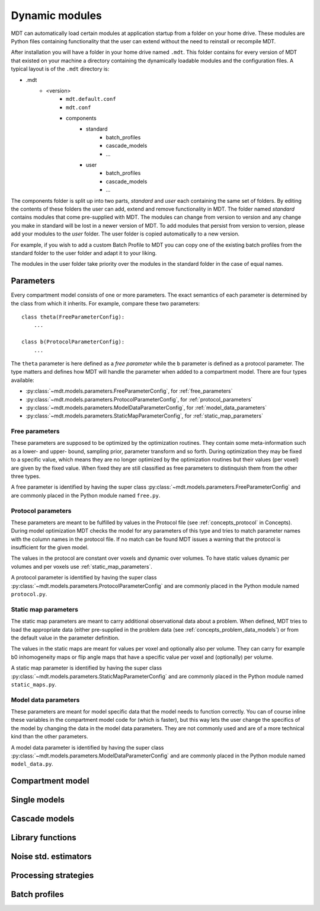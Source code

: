 .. _dynamic_modules:

Dynamic modules
===============
MDT can automatically load certain modules at application startup from a folder on your home drive.
These modules are Python files containing functionality that the user can extend without the need to reinstall or recompile MDT.

After installation you will have a folder in your home drive named ``.mdt``. This folder contains for every version of MDT that existed on your machine
a directory containing the dynamically loadable modules and the configuration files. A typical layout is of the ``.mdt`` directory is:

* .mdt
    * <version>
        * ``mdt.default.conf``
        * ``mdt.conf``
        * components
            * standard
                * batch_profiles
                * cascade_models
                * ...
            * user
                * batch_profiles
                * cascade_models
                * ...


The components folder is split up into two parts, *standard* and *user* each containing the same set of folders. By editing the
contents of these folders the user can add, extend and remove functionality in MDT. The folder named *standard* contains modules
that come pre-supplied with MDT. The modules can change from version to version and any change you make in standard will be lost
in a newer version of MDT. To add modules that persist from version to version, please add your modules to the *user* folder.
The user folder is copied automatically to a new version.

For example, if you wish to add a custom Batch Profile to MDT you can copy one of the existing batch profiles from the standard folder
to the user folder and adapt it to your liking.

The modules in the user folder take priority over the modules in the standard folder in the case of equal names.



Parameters
----------
Every compartment model consists of one or more parameters. The exact semantics of each parameter is determined by the
class from which it inherits. For example, compare these two parameters::

    class theta(FreeParameterConfig):
        ...

    class b(ProtocolParameterConfig):
        ...


The ``theta`` parameter is here defined as a *free parameter* while the ``b`` parameter is defined as a protocol parameter.
The type matters and defines how MDT will handle the parameter when added to a compartment model. There are four types available:

* :py:class:`~mdt.models.parameters.FreeParameterConfig`, for :ref:`free_parameters`
* :py:class:`~mdt.models.parameters.ProtocolParameterConfig`, for :ref:`protocol_parameters`
* :py:class:`~mdt.models.parameters.ModelDataParameterConfig`, for :ref:`model_data_parameters`
* :py:class:`~mdt.models.parameters.StaticMapParameterConfig`, for :ref:`static_map_parameters`

.. _free_parameters:

Free parameters
^^^^^^^^^^^^^^^
These parameters are supposed to be optimized by the optimization routines. They contain some meta-information such as a
lower- and upper- bound, sampling prior, parameter transform and so forth. During optimization they may be fixed
to a specific value, which means they are no longer optimized by the optimization routines but their values (per voxel)
are given by the fixed value. When fixed they are still classified as free parameters to distinquish them from the other three types.

A free parameter is identified by having the super class :py:class:`~mdt.models.parameters.FreeParameterConfig` and
are commonly placed in the Python module named ``free.py``.

.. _protocol_parameters:

Protocol parameters
^^^^^^^^^^^^^^^^^^^
These parameters are meant to be fulfilled by values in the Protocol file (see :ref:`concepts_protocol` in Concepts). During model optimization
MDT checks the model for any parameters of this type and tries to match parameter names with the column names in the protocol file.
If no match can be found MDT issues a warning that the protocol is insufficient for the given model.

The values in the protocol are constant over voxels and dynamic over volumes. To have static values dynamic per volumes and per voxels use :ref:`static_map_parameters`.

A protocol parameter is identified by having the super class :py:class:`~mdt.models.parameters.ProtocolParameterConfig` and
are commonly placed in the Python module named ``protocol.py``.

.. _model_data_parameters:


.. _static_map_parameters:

Static map parameters
^^^^^^^^^^^^^^^^^^^^^
The static map parameters are meant to carry additional observational data about a problem. When defined, MDT tries to load
the appropriate data (either pre-supplied in the problem data (see :ref:`concepts_problem_data_models`) or from the default value in the parameter definition.

The values in the static maps are meant for values per voxel and optionally also per volume. They can carry for example b0 inhomogeneity maps or flip angle maps that
have a specific value per voxel and (optionally) per volume.

A static map parameter is identified by having the super class :py:class:`~mdt.models.parameters.StaticMapParameterConfig` and
are commonly placed in the Python module named ``static_maps.py``.


Model data parameters
^^^^^^^^^^^^^^^^^^^^^
These parameters are meant for model specific data that the model needs to function correctly. You can of course inline these variables in
the compartment model code for (which is faster), but this way lets the user change the specifics of the model by changing the data in the model data parameters.
They are not commonly used and are of a more technical kind than the other parameters.

A model data parameter is identified by having the super class :py:class:`~mdt.models.parameters.ModelDataParameterConfig` and
are commonly placed in the Python module named ``model_data.py``.



Compartment model
-----------------



Single models
-------------


Cascade models
--------------


Library functions
-----------------


Noise std. estimators
---------------------


Processing strategies
---------------------


Batch profiles
--------------
